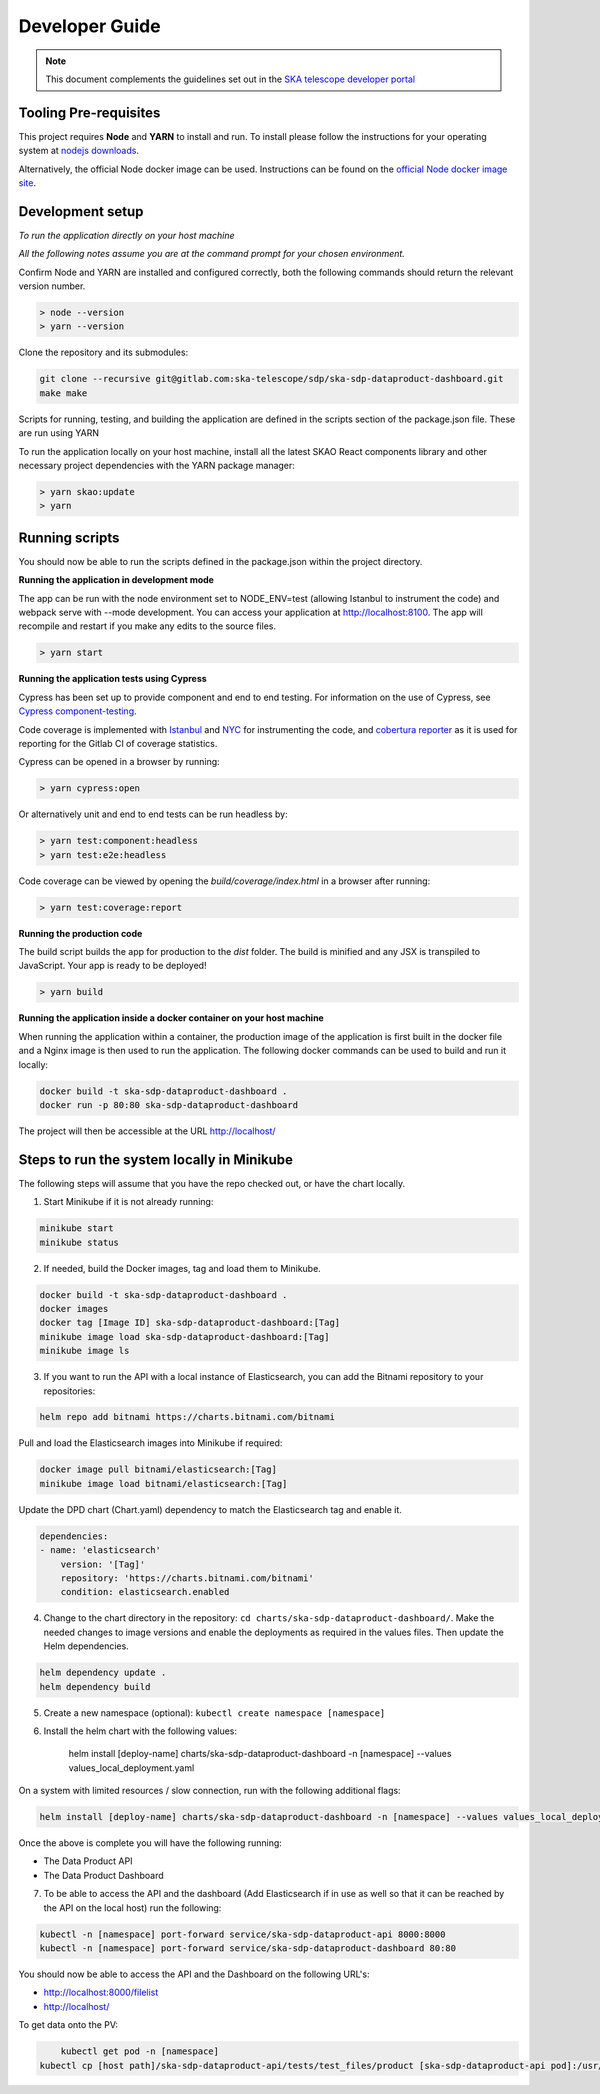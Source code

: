 Developer Guide
~~~~~~~~~~~~~~~

.. note:: This document complements the guidelines set out in the `SKA telescope developer portal <https://developer.skao.int/en/latest/>`_

Tooling Pre-requisites
======================

This project requires **Node** and **YARN** to install and run. To install please follow the instructions for your operating system at `nodejs downloads <https://nodejs.org/en/download/>`_.

Alternatively, the official Node docker image can be used. Instructions can be found on the `official Node docker image site <https://github.com/nodejs/docker-node/blob/master/README.md#how-to-use-this-image>`_. 

Development setup
=================

*To run the application directly on your host machine*

*All the following notes assume you are at the command prompt for your chosen environment.*


Confirm Node and YARN are installed and configured correctly, both the following commands should return the relevant version number.

.. code-block:: bash

  > node --version
  > yarn --version

Clone the repository and its submodules:

.. code-block:: bash

    git clone --recursive git@gitlab.com:ska-telescope/sdp/ska-sdp-dataproduct-dashboard.git
    make make

Scripts for running, testing, and building the application are defined in the scripts section of the package.json file. These are run using YARN

To run the application locally on your host machine, install all the latest SKAO React components library and other necessary project dependencies with the YARN package manager:

.. code-block:: bash

  > yarn skao:update
  > yarn

Running scripts
===============

You should now be able to run the scripts defined in the package.json within the project directory.

**Running the application in development mode**

The app can be run with the node environment set to NODE_ENV=test (allowing Istanbul to instrument the code) and webpack serve with --mode development. You can access your application at http://localhost:8100. The app will recompile and restart if you make any edits to the source files. 


.. code-block:: bash

  > yarn start

**Running the application tests using Cypress**

Cypress has been set up to provide component and end to end testing. For information on the use of Cypress, see `Cypress component-testing <https://docs.cypress.io/guides/component-testing/overview>`_. 

Code coverage is implemented with `Istanbul <https://istanbul.js.org/>`_ and `NYC <https://www.npmjs.com/package/nyc>`_ for instrumenting the code, and `cobertura reporter <https://istanbul.js.org/docs/advanced/alternative-reporters/#cobertura>`_ as it is used for reporting for the Gitlab CI of coverage statistics.

Cypress can be opened in a browser by running: 

.. code-block:: bash

  > yarn cypress:open

Or alternatively unit and end to end tests can be run headless by: 

.. code-block:: bash

  > yarn test:component:headless
  > yarn test:e2e:headless


Code coverage can be viewed by opening the `build/coverage/index.html` in a browser after running:

.. code-block:: bash

  > yarn test:coverage:report

**Running the production code**

The build script builds the app for production to the `dist` folder. The build is minified and any JSX is transpiled to JavaScript. Your app is ready to be deployed!

.. code-block:: bash

  > yarn build

**Running the application inside a docker container on your host machine**

When running the application within a container, the production image of the application is first built in the docker file and a Nginx image is then used to run the application. The following docker commands can be used to build and run it locally:

.. code-block:: bash

  docker build -t ska-sdp-dataproduct-dashboard .
  docker run -p 80:80 ska-sdp-dataproduct-dashboard

The project will then be accessible at the URL http://localhost/


Steps to run the system locally in Minikube
===========================================

The following steps will assume that you have the repo checked out, or have the chart
locally.

1. Start Minikube if it is not already running:

.. code-block:: bash

    minikube start
    minikube status

2. If needed, build the Docker images, tag and load them to Minikube.

.. code-block:: bash

    docker build -t ska-sdp-dataproduct-dashboard .
    docker images
    docker tag [Image ID] ska-sdp-dataproduct-dashboard:[Tag]
    minikube image load ska-sdp-dataproduct-dashboard:[Tag]
    minikube image ls

3. If you want to run the API with a local instance of Elasticsearch, you can add the Bitnami repository to your repositories:

.. code-block:: bash

    helm repo add bitnami https://charts.bitnami.com/bitnami

Pull and load the Elasticsearch images into Minikube if required:

.. code-block:: bash

    docker image pull bitnami/elasticsearch:[Tag]
    minikube image load bitnami/elasticsearch:[Tag]

Update the DPD chart (Chart.yaml) dependency to match the Elasticsearch tag and enable it. 

.. code-block:: bash

    dependencies:
    - name: 'elasticsearch'
        version: '[Tag]'
        repository: 'https://charts.bitnami.com/bitnami'
        condition: elasticsearch.enabled

4. Change to the chart directory in the repository: ``cd charts/ska-sdp-dataproduct-dashboard/``. Make the needed changes to image versions and enable the deployments as required in the values files. Then update the Helm dependencies.

.. code-block:: bash

    helm dependency update .
    helm dependency build

5. Create a new namespace (optional): ``kubectl create namespace [namespace]``
6. Install the helm chart with the following values: 

    helm install [deploy-name] charts/ska-sdp-dataproduct-dashboard -n [namespace] --values values_local_deployment.yaml

On a system with limited resources / slow connection, run with the following additional flags:

.. code-block:: bash

    helm install [deploy-name] charts/ska-sdp-dataproduct-dashboard -n [namespace] --values values_local_deployment.yaml --set diagnosticMode.enabled=true --timeout=60m

Once the above is complete you will have the following running:

* The Data Product API
* The Data Product Dashboard

7. To be able to access the API and the dashboard (Add Elasticsearch if in use as well so that it can be reached by the API on the local host) run the following:

.. code-block:: bash

    kubectl -n [namespace] port-forward service/ska-sdp-dataproduct-api 8000:8000
    kubectl -n [namespace] port-forward service/ska-sdp-dataproduct-dashboard 80:80

You should now be able to access the API and the Dashboard on the following URL's:

* http://localhost:8000/filelist
* http://localhost/


To get data onto the PV:

.. code-block:: bash

	kubectl get pod -n [namespace]
    kubectl cp [host path]/ska-sdp-dataproduct-api/tests/test_files/product [ska-sdp-dataproduct-api pod]:/usr/data -n [namespace]
